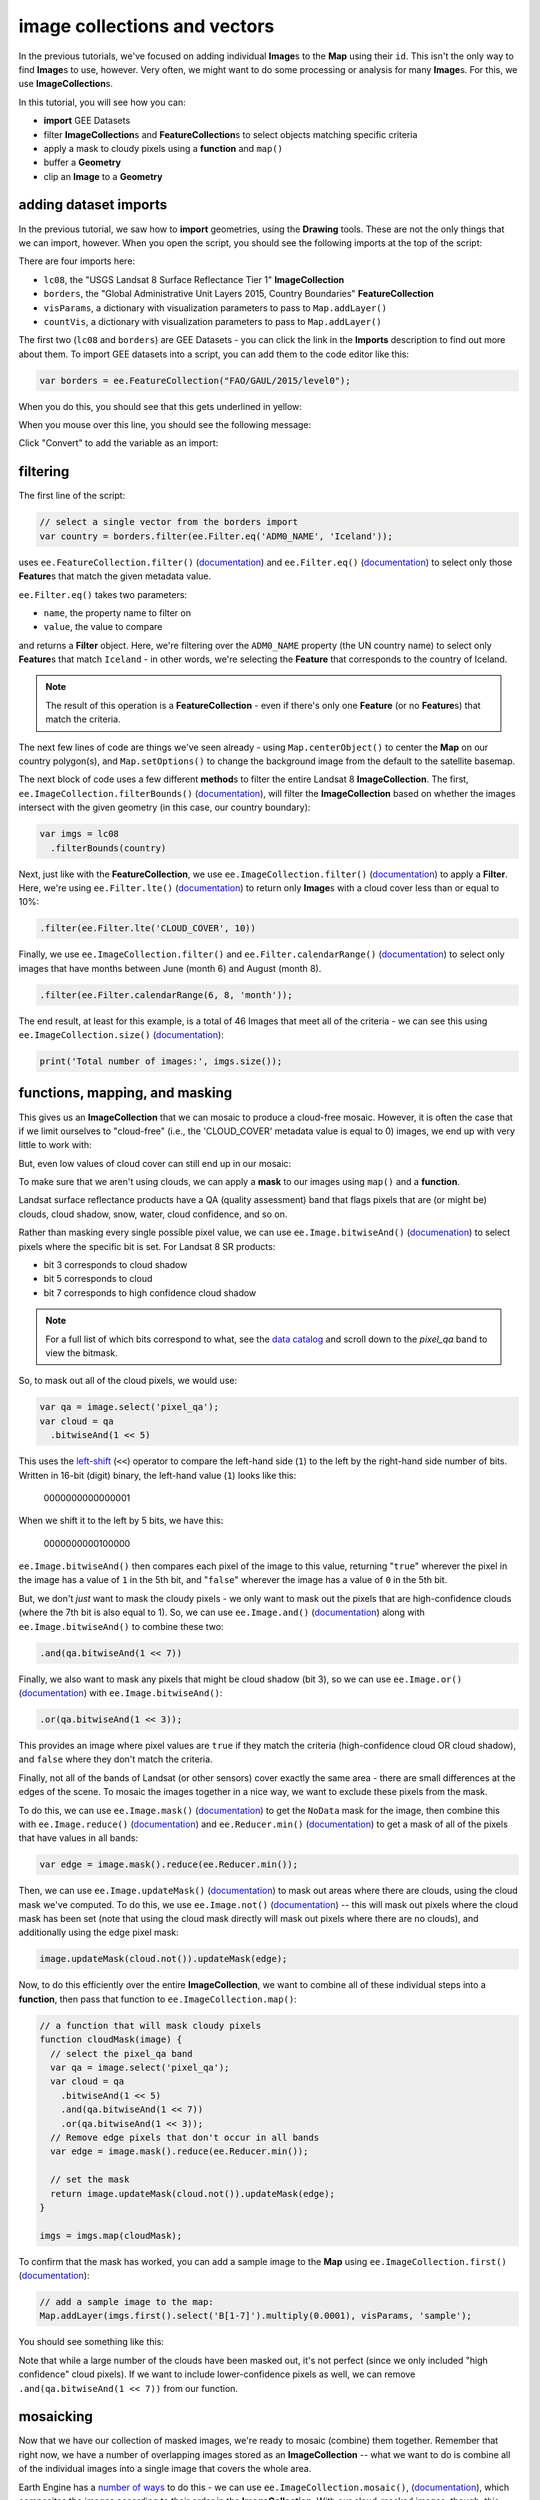 image collections and vectors
==============================

In the previous tutorials, we've focused on adding individual **Image**\ s to the **Map**
using their ``id``. This isn't the only way to find **Image**\ s to use, however. Very often,
we might want to do some processing or analysis for many **Image**\ s. For this, we use **ImageCollection**\ s.

In this tutorial, you will see how you can:

- **import** GEE Datasets
- filter **ImageCollection**\ s and **FeatureCollection**\ s to select objects matching specific criteria
- apply a mask to cloudy pixels using a **function** and ``map()``
- buffer a **Geometry**
- clip an **Image** to a **Geometry**

adding dataset imports
------------------------

In the previous tutorial, we saw how to **import** geometries, using the **Drawing** tools. These are not the only
things that we can import, however. When you open the script, you should see the following imports at the top of the script:

.. image:: img/image_collections/imports.png
    :width: 500
    :align: center
    :alt: datasets and parameters imported at the top of the script

There are four imports here:

- ``lc08``, the "USGS Landsat 8 Surface Reflectance Tier 1" **ImageCollection**
- ``borders``, the "Global Administrative Unit Layers 2015, Country Boundaries" **FeatureCollection**
- ``visParams``, a dictionary with visualization parameters to pass to ``Map.addLayer()``
- ``countVis``, a dictionary with visualization parameters to pass to ``Map.addLayer()``

The first two (``lc08`` and ``borders``) are GEE Datasets - you can click the link in the **Imports** description
to find out more about them. To import GEE datasets into a script, you can add them to the code editor like this:

.. code-block:: javascript

    var borders = ee.FeatureCollection("FAO/GAUL/2015/level0");

When you do this, you should see that this gets underlined in yellow:

.. image:: img/image_collections/underline.png
    :width: 500
    :align: center
    :alt: a yellow underline under a variable declaration, indicating it can be added as an import

When you mouse over this line, you should see the following message:

.. image:: img/image_collections/import.png
    :width: 500
    :align: center
    :alt: the message stating the the variable can be added to the script as an import

Click "Convert" to add the variable as an import:

.. image:: img/image_collections/imported.png
    :width: 500
    :align: center
    :alt: the variable, added as an import to the script


filtering
---------- 

The first line of the script:

.. code-block:: javascript

    // select a single vector from the borders import
    var country = borders.filter(ee.Filter.eq('ADM0_NAME', 'Iceland'));

uses ``ee.FeatureCollection.filter()`` (`documentation <https://developers.google.com/earth-engine/apidocs/ee-featurecollection-filter>`__)
and ``ee.Filter.eq()`` (`documentation <https://developers.google.com/earth-engine/apidocs/ee-filter-eq>`__)
to select only those **Feature**\ s that match the given metadata value.

``ee.Filter.eq()`` takes two parameters:

- ``name``, the property name to filter on
- ``value``, the value to compare

and returns a **Filter** object. Here, we're filtering over the ``ADM0_NAME`` property (the UN country name)
to select only **Feature**\ s that match ``Iceland`` - in other words, we're selecting the **Feature** that
corresponds to the country of Iceland.

.. note::

    The result of this operation is a **FeatureCollection** - even if there's only one **Feature** (or no **Feature**\ s)
    that match the criteria.

The next few lines of code are things we've seen already - using ``Map.centerObject()`` to center the **Map** on our
country polygon(s), and ``Map.setOptions()`` to change the background image from the default to the satellite basemap.

The next block of code uses a few different **method**\ s to filter the entire Landsat 8 **ImageCollection**. The first,
``ee.ImageCollection.filterBounds()`` (`documentation <https://developers.google.com/earth-engine/apidocs/ee-imagecollection-filterbounds>`__), 
will filter the **ImageCollection** based on whether the images intersect with the given geometry (in this case, our
country boundary):

.. code-block:: javascript

    var imgs = lc08
      .filterBounds(country)

Next, just like with the **FeatureCollection**, we use ``ee.ImageCollection.filter()``
(`documentation <https://developers.google.com/earth-engine/apidocs/ee-imagecollection-filter>`__)
to apply a **Filter**. Here, we're using ``ee.Filter.lte()``
(`documentation <https://developers.google.com/earth-engine/apidocs/ee-filter-lte>`__) to return
only **Image**\ s with a cloud cover less than or equal to 10%:

.. code-block:: javascript

    .filter(ee.Filter.lte('CLOUD_COVER', 10))

Finally,  we use ``ee.ImageCollection.filter()`` and
``ee.Filter.calendarRange()`` (`documentation <https://developers.google.com/earth-engine/apidocs/ee-filter-calendarrange>`__)
to select only images that have months between June (month 6) and August (month 8). 

.. code-block:: javascript

    .filter(ee.Filter.calendarRange(6, 8, 'month'));

The end result, at least for this example, is a total of 46 Images that meet all of the criteria - we can see this using
``ee.ImageCollection.size()`` (`documentation <https://developers.google.com/earth-engine/apidocs/ee-imagecollection-size>`__):

.. code-block:: javascript

    print('Total number of images:', imgs.size());

functions, mapping, and masking
--------------------------------

This gives us an **ImageCollection** that we can mosaic to produce a cloud-free mosaic. However, it is often the case that if 
we limit ourselves to "cloud-free" (i.e., the 'CLOUD_COVER' metadata value is equal to 0) images, we end up with very little to
work with:

.. image:: img/image_collections/no_images.png
    :width: 600
    :align: center
    :alt: there are no images with exactly 0 cloud cover

But, even low values of cloud cover can still end up in our mosaic:

.. image:: img/image_collections/clouds.png
    :width: 600
    :align: center
    :alt: the mosaicked image without clouds masked

To make sure that we aren't using clouds, we can apply a **mask** to our images using ``map()`` and a **function**.

Landsat surface reflectance products have a QA (quality assessment) band that flags pixels that are (or might be) clouds,
cloud shadow, snow, water, cloud confidence, and so on.

Rather than masking every single possible pixel value, we can use ``ee.Image.bitwiseAnd()`` 
(`documenation <https://developers.google.com/earth-engine/apidocs/ee-image-bitwiseand>`__) to select pixels where
the specific bit is set. For Landsat 8 SR products:

- bit 3 corresponds to cloud shadow
- bit 5 corresponds to cloud
- bit 7 corresponds to high confidence cloud shadow

.. note::

    For a full list of which bits correspond to what, 
    see the `data catalog <https://developers.google.com/earth-engine/datasets/catalog/LANDSAT_LC08_C01_T1_SR#bands>`__ and
    scroll down to the `pixel_qa` band to view the bitmask.

So, to mask out all of the cloud pixels, we would use:

.. code-block:: javascript

    var qa = image.select('pixel_qa');
    var cloud = qa
      .bitwiseAnd(1 << 5)

This uses the `left-shift <https://developer.mozilla.org/en-US/docs/Web/JavaScript/Reference/Operators/Left_shift>`__ 
(``<<``) operator to compare the left-hand side (``1``) to the left by the right-hand side number of bits. Written in 16-bit
(digit) binary, the left-hand value (``1``) looks like this:

    0000000000000001

When we shift it to the left by 5 bits, we have this:

    0000000000100000


``ee.Image.bitwiseAnd()`` then compares each pixel of the image to this value, returning "``true``" wherever the pixel in
the image has a value of ``1`` in the 5th bit, and "``false``" wherever the image has a value of ``0`` in the 5th bit.

But, we don't *just* want to mask the cloudy pixels - we only want to mask out the pixels that are high-confidence clouds
(where the 7th bit is also equal to 1). So, we can use ``ee.Image.and()``
(`documentation <https://developers.google.com/earth-engine/apidocs/ee-image-and>`__) along with ``ee.Image.bitwiseAnd()`` 
to combine these two:

.. code-block:: javascript

      .and(qa.bitwiseAnd(1 << 7))

Finally, we also want to mask any pixels that might be cloud shadow (bit 3), so we can use ``ee.Image.or()``
(`documentation <https://developers.google.com/earth-engine/apidocs/ee-image-or>`__) with ``ee.Image.bitwiseAnd()``:

.. code-block:: javascript

      .or(qa.bitwiseAnd(1 << 3));

This provides an image where pixel values are ``true`` if they match the criteria (high-confidence cloud OR cloud shadow),
and ``false`` where they don't match the criteria.

Finally, not all of the bands of Landsat (or other sensors) cover exactly the same area - there are small differences at
the edges of the scene. To mosaic the images together in a nice way, we want to exclude these pixels from the mask.

To do this, we can use ``ee.Image.mask()`` (`documentation <https://developers.google.com/earth-engine/apidocs/ee-image-mask>`__)
to get the ``NoData`` mask for the image, then combine this with ``ee.Image.reduce()``
(`documentation <https://developers.google.com/earth-engine/apidocs/ee-image-reduce>`__) and ``ee.Reducer.min()``
(`documentation <https://developers.google.com/earth-engine/apidocs/ee-reducer-min>`__) to get a mask of all of the pixels that have values
in all bands:

.. code-block:: javascript

    var edge = image.mask().reduce(ee.Reducer.min());

Then, we can use ``ee.Image.updateMask()`` (`documentation <https://developers.google.com/earth-engine/apidocs/ee-image-updatemask>`__)
to mask out areas where there are clouds, using the cloud mask we've computed. To do this, we use ``ee.Image.not()``
(`documentation <https://developers.google.com/earth-engine/apidocs/ee-image-not>`__) -- this will mask out pixels where the cloud mask
has been set (note that using the cloud mask directly will mask out pixels where there are no clouds), and additionally using the
edge pixel mask:

.. code-block:: javascript

    image.updateMask(cloud.not()).updateMask(edge);

Now, to do this efficiently over the entire **ImageCollection**, we want to combine all of these individual steps into a **function**, then
pass that function to ``ee.ImageCollection.map()``:

.. code-block:: javascript

    // a function that will mask cloudy pixels
    function cloudMask(image) {
      // select the pixel_qa band
      var qa = image.select('pixel_qa');
      var cloud = qa
        .bitwiseAnd(1 << 5)
        .and(qa.bitwiseAnd(1 << 7))
        .or(qa.bitwiseAnd(1 << 3));
      // Remove edge pixels that don't occur in all bands
      var edge = image.mask().reduce(ee.Reducer.min());
      
      // set the mask
      return image.updateMask(cloud.not()).updateMask(edge);
    }

    imgs = imgs.map(cloudMask);

To confirm that the mask has worked, you can add a sample image to the **Map** using ``ee.ImageCollection.first()``
(`documentation <https://developers.google.com/earth-engine/apidocs/ee-imagecollection-first>`__): 

.. code-block:: javascript

    // add a sample image to the map:
    Map.addLayer(imgs.first().select('B[1-7]').multiply(0.0001), visParams, 'sample');

You should see something like this:

.. image:: img/image_collections/sample_image.png
    :width: 600
    :align: center
    :alt: a sample image showing clouds masked out

Note that while a large number of the clouds have been masked out, it's not perfect (since we only included "high confidence"
cloud pixels). If we want to include lower-confidence pixels as well, we can remove ``.and(qa.bitwiseAnd(1 << 7))`` from our function.

mosaicking
-----------

Now that we have our collection of masked images, we're ready to mosaic (combine) them together. Remember that right now, we have
a number of overlapping images stored as an **ImageCollection** -- what we want to do is combine all of the individual images
into a single image that covers the whole area.

Earth Engine has a `number of ways <https://developers.google.com/earth-engine/guides/ic_composite_mosaic>`__ to do this - 
we can use ``ee.ImageCollection.mosaic()``, (`documentation <https://developers.google.com/earth-engine/apidocs/ee-imagecollection-mosaic>`__),
which composites the images according to their order in the **ImageCollection**. With our cloud-masked images, though, this leads to a somewhat
patchy result:

.. image:: img/image_collections/mosaic.png
    :width: 600
    :align: center
    :alt: the result of running ee.ImageCollection.mosaic()

We could also use a **Reducer** to composite the images. If we have an image collection of normalized difference vegetation index (NDVI) images,
for example, we might want to see the "greenest" pixel value over the course of a season using ``ee.Reducer.max()``. Instead of that, though,
this script takes an *average* (median) of all of the valid pixel values, then composites them into an image, using ``ee.ImageCollection.median()``
(`documentation <https://developers.google.com/earth-engine/apidocs/ee-imagecollection-median>`__):

.. code-block:: javascript

    // mosaic the images using median
    var median = imgs.median();

This returns an **Image** where each pixel is the median value of all of the valid (unmasked) pixel values from the **ImageCollection**.

This is not the only way to composite the images, but it is a way to give us a relatively smooth-looking mosaic -- for other applications, it might
make sense to use another method.

buffering geometries
---------------------

Note that so far, our images cover an area much larger than our area of interest, because ``ee.ImageCollection.filterBounds()`` takes any image
that intersects the given geometry, even if it's a tiny overlap.

To restrict our mosaic to our area of interest, we can use ``ee.Image.clip()`` 
(`documentation <https://developers.google.com/earth-engine/apidocs/ee-image-clip>`__) to clip the **Image** to a **Feature**, **Geometry**, or
even another **Image**. 

However, our country boundaries are fairly low-resolution - by clipping directly to the ``country`` **Feature**, we might lose details at the coastline.
So, we can apply a **buffer** to expand the outline, using ``ee.Feature.buffer()`` 
(`documentation <https://developers.google.com/earth-engine/apidocs/ee-feature-buffer>`__).

``ee.Feature.buffer()`` takes the following inputs:

- ``distance``, the distance to buffer the input by
- ``maxError`` (optional), the maximum error tolerated with the approximation of the buffer
- ``proj``, the projection to use for the buffer.

For this example, we'll use a buffer of 1000 m, and we'll use the ``epsg:3857`` `projection <https://epsg.io/3857>`__
(this is the WGS 84 Pseudo-Mercator projection, used by among other things, Google Maps):

.. code-block:: javascript

    // buffer the boundary by 1 km (1000 m)
    var buffered = ee.Feature(country.first()).buffer({
      distance: 1000, 
      proj: 'epsg:3857' // pseudo-mercator projection
    });

Note that we're also using the ``first()`` method to select only the first **Feature** from our filtered **FeatureCollection**,
``country`` - we need to make sure that we're using a **Feature**, as there is no ``buffer`` method for **FeatureCollection**\ s.

clipping images
----------------

We can now use ``ee.Image.clip()`` with our buffered outline to clip the mosaic:

.. code-block:: javascript

    median = median.clip(buffered);

Now, when we add the image to the **Map**, areas outside of the coastline of Iceland (defined by our **Feature**) will be masked out.

counting valid pixels
----------------------

One last thing we might want to do is see how many pixels went into the calculation -- that is, how many valid (non-cloudy) pixels 
from the **ImageCollection** were there for each pixel of the mosaic?

To do this, we use ``ee.ImageCollection.count()`` (`documentation <https://developers.google.com/earth-engine/apidocs/ee-imagecollection-count>`__):

.. code-block:: javascript

    var valid_count = imgs.count().clip(buffered);

When you run the script, you should see the following **Map**:

.. image:: img/image_collections/script_run.png
    :width: 600
    :align: center
    :alt: the result of running the script

To see the number of valid pixels, you can toggle on the "number of valid pixels" **Image** from the **Layers** menu:

.. image:: img/image_collections/count.png
    :width: 600
    :align: center
    :alt: a layer showing the valid pixel count for the mosaic

In this image, darker blue colors represent fewer valid pixels, while green/yellow pixels represent more valid pixels.

next steps
------------

This script also contains an ``Export.image.toDrive()`` call, to export the mosaicked + clipped image to Google Drive.

If you've made it this far, you should be able to filter **ImageCollection**\ s and **FeatureCollection**\ s based
on metadata and other properties (including **Feature**\ s). You've also seen how you can compare image bits to mask out cloudy
or other pixels, buffer geometries, clip images, and even count the number of unmasked pixels in an **ImageCollection**.

If you're interested in some additional practice, here are some suggestions:

- Using ``valid_count``, can you apply a **Reducer** to find the average number of valid pixels per pixel of the mosaic? What about the maximum and minimum numbers?
- The ``cloudMask()`` function written above only includes high-confidence cloud pixels and cloud shadow pixels. Using the information in the Data Catalog, can you add an additional check to mask high- and medium-confidence cirrus pixels?



